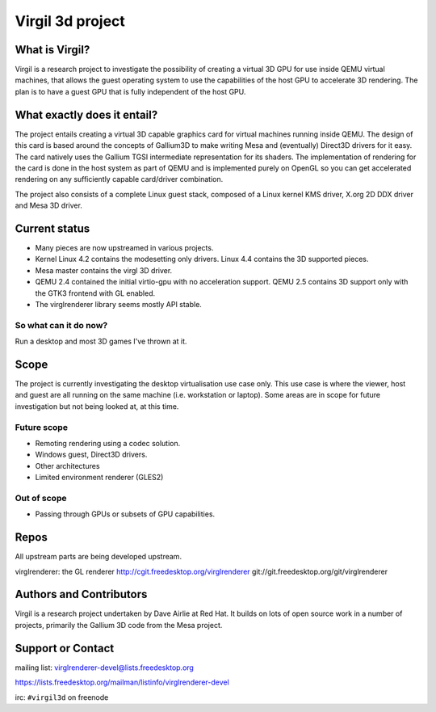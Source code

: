 Virgil 3d project
=================

What is Virgil?
---------------

Virgil is a research project to investigate the possibility of creating a
virtual 3D GPU for use inside QEMU virtual machines, that allows the
guest operating system to use the capabilities of the host GPU to
accelerate 3D rendering. The plan is to have a guest GPU that is fully
independent of the host GPU.

What exactly does it entail?
----------------------------

The project entails creating a virtual 3D capable graphics card for
virtual machines running inside QEMU. The design of this card is based
around the concepts of Gallium3D to make writing Mesa and (eventually)
Direct3D drivers for it easy. The card natively uses the Gallium TGSI
intermediate representation for its shaders. The implementation of
rendering for the card is done in the host system as part of QEMU and is
implemented purely on OpenGL so you can get accelerated rendering on any
sufficiently capable card/driver combination.

The project also consists of a complete Linux guest stack, composed of a
Linux kernel KMS driver, X.org 2D DDX driver and Mesa 3D driver.

Current status
--------------

* Many pieces are now upstreamed in various projects.
* Kernel Linux 4.2 contains the modesetting only drivers. Linux 4.4
  contains the 3D supported pieces.
* Mesa master contains the virgl 3D driver.
* QEMU 2.4 contained the initial virtio-gpu with no acceleration
  support. QEMU 2.5 contains 3D support only with the GTK3 frontend with
  GL enabled.
* The virglrenderer library seems mostly API stable.

So what can it do now?
^^^^^^^^^^^^^^^^^^^^^^

Run a desktop and most 3D games I've thrown at it.

Scope
-----

The project is currently investigating the desktop virtualisation use case
only. This use case is where the viewer, host and guest are all running on
the same machine (i.e. workstation or laptop). Some areas are in scope for
future investigation but not being looked at, at this time.

Future scope
^^^^^^^^^^^^

* Remoting rendering using a codec solution.
* Windows guest, Direct3D drivers.
* Other architectures
* Limited environment renderer (GLES2)

Out of scope
^^^^^^^^^^^^

* Passing through GPUs or subsets of GPU capabilities.

Repos
-----

All upstream parts are being developed upstream.

virglrenderer: the GL renderer http://cgit.freedesktop.org/virglrenderer git://git.freedesktop.org/git/virglrenderer

Authors and Contributors
------------------------

Virgil is a research project undertaken by Dave Airlie at Red Hat. It
builds on lots of open source work in a number of projects, primarily the
Gallium 3D code from the Mesa project.

Support or Contact
------------------

mailing list: virglrenderer-devel@lists.freedesktop.org

https://lists.freedesktop.org/mailman/listinfo/virglrenderer-devel

irc: ``#virgil3d`` on freenode
